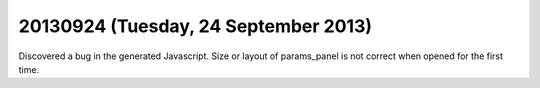 =====================================
20130924 (Tuesday, 24 September 2013)
=====================================



Discovered a bug in the generated Javascript. 
Size or layout of params_panel is not correct when opened for the first time.
